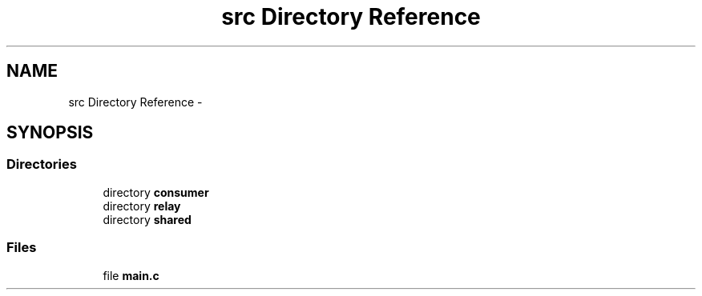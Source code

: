 .TH "src Directory Reference" 3 "Tue Feb 12 2013" "Carambola Client" \" -*- nroff -*-
.ad l
.nh
.SH NAME
src Directory Reference \- 
.SH SYNOPSIS
.br
.PP
.SS "Directories"

.in +1c
.ti -1c
.RI "directory \fBconsumer\fP"
.br
.ti -1c
.RI "directory \fBrelay\fP"
.br
.ti -1c
.RI "directory \fBshared\fP"
.br
.in -1c
.SS "Files"

.in +1c
.ti -1c
.RI "file \fBmain\&.c\fP"
.br
.in -1c
